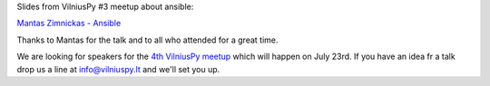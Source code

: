 .. title: Slides from VilniusPy #3 and VilniusPy #4 call for speakers
.. slug: slides-from-vilniuspy-3
.. date: 2015-07-01 14:21:49 UTC+03:00
.. tags:
.. category:
.. link:
.. description:
.. type: text

Slides from VilniusPy #3 meetup about ansible:

`Mantas Zimnickas - Ansible <https://gist.github.com/sirex/4c583f612b35e56f81e8#file-slides-rst>`_

Thanks to Mantas for the talk and to all who attended for a great time.

We are looking for speakers for the `4th VilniusPy meetup <http://www.meetup.com/vilniuspy/events/223602957/>`_
which will happen on July 23rd. If you have an idea fr a talk drop us a line at
`info@vilniuspy.lt <mailto:info@vilniuspy.lt>`_ and we'll set you up.
